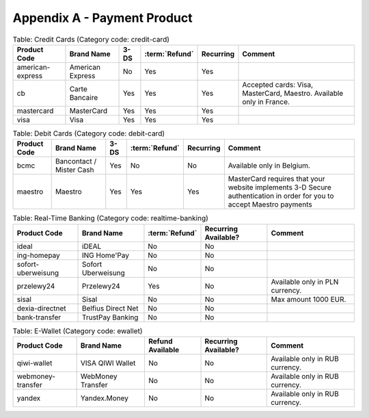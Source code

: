 .. _AppendixA-PaymentProduct:

============================
Appendix A - Payment Product
============================

.. table:: Table: Credit Cards (Category code: credit-card)
  :class: table-with-wrap
  
  ================  =================  =====  ==============  ===========  =====================
  Product Code      Brand Name         3-DS   :term:`Refund`  Recurring    Comment
  ================  =================  =====  ==============  ===========  =====================
  american-express  American Express   No     Yes             Yes
  cb                Carte Bancaire     Yes    Yes             Yes          Accepted cards: Visa, MasterCard, Maestro.  Available only in France.
  mastercard        MasterCard         Yes    Yes             Yes
  visa              Visa               Yes    Yes             Yes
  ================  =================  =====  ==============  ===========  =====================

.. table:: Table: Debit Cards (Category code: debit-card) 
  :class: table-with-wrap
  
  ================  =========================  =====  ==============  ===========  =====================
  Product Code      Brand Name                 3-DS   :term:`Refund`  Recurring    Comment
  ================  =========================  =====  ==============  ===========  =====================
  bcmc              Bancontact / Mister Cash   Yes    No              No           Available only in Belgium.
  maestro           Maestro                    Yes    Yes             Yes          MasterCard requires that your website implements 3-D Secure authentication in order for you to accept Maestro payments
  ================  =========================  =====  ==============  ===========  =====================
  

.. table:: Table: Real-Time Banking (Category code: realtime-banking) 
  :class: table-with-wrap
  
  ===================  =========================  ==============  ======================  =====================
  Product Code         Brand Name                 :term:`Refund`  Recurring Available?    Comment
  ===================  =========================  ==============  ======================  =====================
  ideal                iDEAL                      No              No                      
  ing-homepay          ING Home'Pay               No              No               
  sofort-uberweisung   Sofort Uberweisung         No              No  
  przelewy24           Przelewy24                 Yes             No                      Available only in PLN currency.  
  sisal                Sisal                      No              No                      Max amount 1000 EUR.  
  dexia-directnet      Belfius Direct Net         No              No  
  bank-transfer        TrustPay Banking           No              No  
  ===================  =========================  ==============  ======================  =====================
  

.. table:: Table: E-Wallet (Category code: ewallet) 
  :class: table-with-wrap
  
  ===================  ===================  =================  ======================  =====================
  Product Code         Brand Name           Refund Available   Recurring Available?    Comment
  ===================  ===================  =================  ======================  =====================
  qiwi-wallet          VISA QIWI Wallet     No                 No                      Available only in RUB currency. 
  webmoney-transfer    WebMoney Transfer    No                 No                      Available only in RUB currency.
  yandex               Yandex.Money         No                 No                      Available only in RUB currency.
  ===================  ===================  =================  ======================  =====================
  